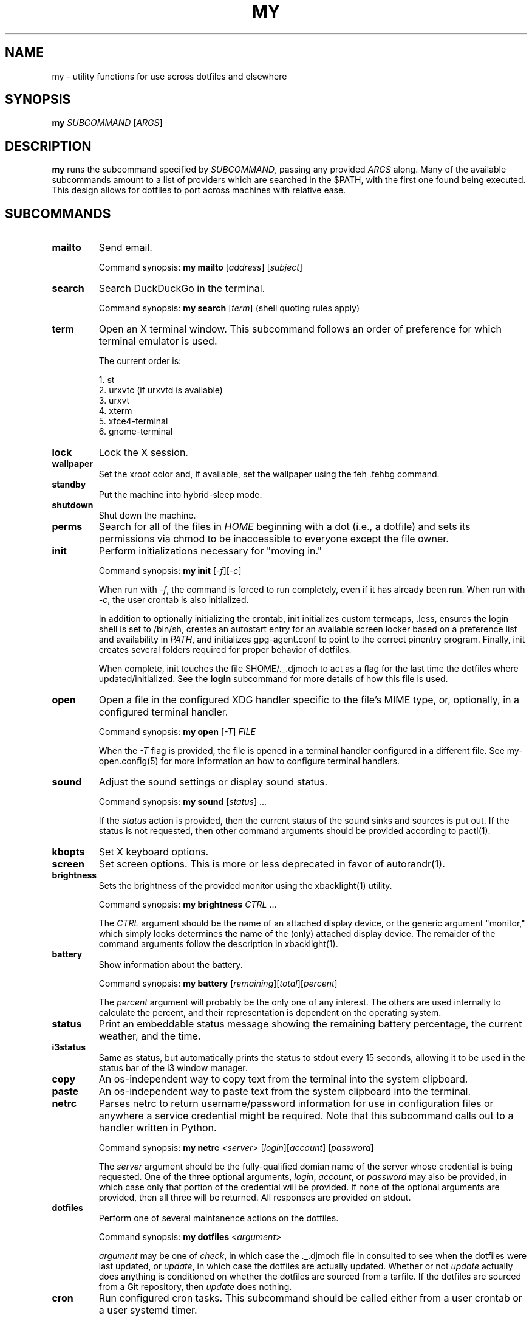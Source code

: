 .TH MY 1 "September 2019" "djmoch 0.0" "DJMOCH Commands Manual"
.SH NAME
my \- utility functions for use across dotfiles and elsewhere
.SH SYNOPSIS
.B my
\fI\,SUBCOMMAND\/\fR [\fI\,ARGS\/\fR]
.SH DESCRIPTION
\fBmy\fR runs the subcommand specified by \fISUBCOMMAND\/\fR, passing any provided
\fIARGS\/\fR along. Many of the available subcommands amount to a list of providers
which are searched in the $PATH, with the first one found being executed. This
design allows for dotfiles to port across machines with relative ease.
.SH SUBCOMMANDS
.PP
.TP
\fBmailto\fR
Send email.

Command synopsis: \fBmy\fR \fBmailto\fR [\fIaddress\fR]\fR [\fIsubject\fR]
.TP
\fBsearch\fR
Search DuckDuckGo in the terminal.

Command synopsis: \fBmy\fR \fBsearch\fR [\fIterm\fR] (shell quoting rules apply)
.TP
\fBterm\fR
Open an X terminal window. This subcommand follows an order of preference for which
terminal emulator is used.

The current order is:

1. st
.br
2. urxvtc (if urxvtd is available)
.br
3. urxvt
.br
4. xterm
.br
5. xfce4-terminal
.br
6. gnome-terminal
.TP
\fBlock\fR
Lock the X session.
.TP
\fBwallpaper\fR
Set the xroot color and, if available, set the wallpaper using the feh .fehbg command.
.TP
\fBstandby\fR
Put the machine into hybrid-sleep mode.
.TP
\fBshutdown\fR
Shut down the machine.
.TP
\fBperms\fR
Search for all of the files in \fIHOME\fR beginning with a dot (i.e., a dotfile) and
sets its permissions via chmod to be inaccessible to everyone except the file owner.
.TP
\fBinit\fR
Perform initializations necessary for "moving in."

Command synopsis: \fBmy\fR \fBinit\fR [\fI\-f\fR][\fI\-c\fR]

When run with \fI\-f\fR, the command is forced to run completely, even if it has
already been run. When run with \fI\-c\fR, the user crontab is also initialized.

In addition to optionally initializing the crontab, init initializes custom termcaps, .less, ensures
the login shell is set to /bin/sh, creates an autostart entry for an available screen locker based
on a preference list and availability in \fIPATH\fR, and initializes gpg-agent.conf to point to the
correct pinentry program. Finally, init creates several folders required for proper behavior of
dotfiles.

When complete, init touches the file $HOME/._.djmoch to act as a flag for the last time the dotfiles
where updated/initialized. See the \fBlogin\fR subcommand for more details of how this file is used.
.TP
\fBopen\fR
Open a file in the configured XDG handler specific to the file's MIME type, or, optionally, in a
configured terminal handler.

Command synopsis: \fBmy\fR \fBopen\fR [\fI\-T\fR] \fIFILE\fR

When the \fI\-T\fR flag is provided, the file is opened in a terminal handler configured in a
different file. See my-open.config(5) for more information an how to configure terminal handlers.
.TP
\fBsound\fR
Adjust the sound settings or display sound status.

Command synopsis: \fBmy\fR \fBsound\fR [\fIstatus\fR] ...

If the \fIstatus\fR action is provided, then the current status of the sound sinks and sources
is put out. If the status is not requested, then other command arguments should be provided
according to pactl(1).
.TP
\fBkbopts\fR
Set X keyboard options.
.TP
\fBscreen\fR
Set screen options. This is more or less deprecated in favor of autorandr(1).
.TP
\fBbrightness\fR
Sets the brightness of the provided monitor using the xbacklight(1) utility.

Command synopsis: \fBmy\fR \fBbrightness\fR \fICTRL\fR ...

The \fICTRL\fR argument should be the name of an attached display device, or the generic
argument "monitor," which simply looks determines the name of the (only) attached display
device. The remaider of the command arguments follow the description in xbacklight(1).
.TP
\fBbattery\fR
Show information about the battery.

Command synopsis: \fBmy\fR \fBbattery\fR [\fIremaining\fR][\fItotal\fR][\fIpercent\fR]

The \fIpercent\fR argument will probably be the only one of any interest. The others are
used internally to calculate the percent, and their representation is dependent on the
operating system.
.TP
\fBstatus\fR
Print an embeddable status message showing the remaining battery percentage, the current
weather, and the time.
.TP
\fBi3status\fR
Same as status, but automatically prints the status to stdout every 15 seconds, allowing
it to be used in the status bar of the i3 window manager.
.TP
\fBcopy\fR
An os-independent way to copy text from the terminal into the system clipboard.
.TP
\fBpaste\fR
An os-independent way to paste text from the system clipboard into the terminal.
.TP
\fBnetrc\fR
Parses netrc to return username/password information for use in configuration files or
anywhere a service credential might be required. Note that this subcommand calls out
to a handler written in Python.

Command synopsis: \fBmy\fR \fBnetrc\fR \fI<server>\fR [\fIlogin\fR][\fIaccount\fR]
[\fIpassword\fR]

The \fIserver\fR argument should be the fully-qualified domian name of the server whose
credential is being requested. One of the three optional arguments, \fIlogin\fR,
\fIaccount\fR, or \fIpassword\fR may also be provided, in which case only that portion
of the credential will be provided. If none of the optional arguments are provided, then
all three will be returned. All responses are provided on stdout.
.TP
\fBdotfiles\fR
Perform one of several maintanence actions on the dotfiles.

Command synopsis: \fBmy\fR \fBdotfiles\fR <\fIargument\fR>

\fIargument\fR may be one of \fIcheck\fR, in which case the ._.djmoch file in consulted
to see when the dotfiles were last updated, or \fIupdate\fR, in which case the dotfiles
are actually updated. Whether or not \fIupdate\fR actually does anything is conditioned
on whether the dotfiles are sourced from a tarfile. If the dotfiles are sourced from a
Git repository, then \fIupdate\fR does nothing.
.TP
\fBcron\fR
Run configured cron tasks. This subcommand should be called either from a user crontab
or a user systemd timer.

Command synopsis: \fBmy\fR \fBcron\fR [\fIsystemd\fR]

If the \fIsystemd\fR argument is provided, then the job output is sent to stdout,
otherwise no output is given.

Any script located in $HOME/.local/lib/cron.d (either physically or via link) will be
executed. Note that cron scripts that are included in the dotfiles are located in
$HOME/.local/lib/cron.avail and must be linked into cron.d before they will be
activated.

Recall that \fBinit\fR will either place an entry in the user crontab or create a user
systemd timer to call \fBmy cron\fR.
.TP
\fBlogin_async\fR
This should really be called login_sync, since it is the synchronous (i.e. blocking)
version of the login command (see \fBmy login\fR to run as a background job).

\fBlogin_async\fR will attempt to contact the dotfiles server for up to two minutes
from the point it is called. If it is able to make contact, it consults the ._.djmoch
file to see if the dotfiles have to updated in the past week. If not, it calls \fBmy
dotfiles update\fR.
.TP
\fBlogin\fR
Calls \fBmy login_async\fR as a background job.
.TP
\fBprocesses\fR
List's the current users running processes.
.PP
.SH EXIT STATUS
.PP
.TP
\fB0\fR
\fISUBCOMMAND\fR executed successfully.
.TP
\fB1\fR
Error executing \fISUBCOMMAND\fR.
.PP
.SH SEE ALSO
feh(1), chmod(1), my-open.config(5), pactl(1), autorandr(1), xbacklight(1), crontab(5),
systemd.timer(5)
